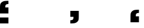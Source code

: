 SplineFontDB: 3.2
FontName: Untitled2
FullName: Untitled2
FamilyName: Untitled2
Weight: Regular
Copyright: Copyright (c) 2019, 王 偉澔
UComments: "2019-9-27: Created with FontForge (http://fontforge.org)"
Version: 001.000
ItalicAngle: 0
UnderlinePosition: -100
UnderlineWidth: 50
Ascent: 800
Descent: 200
InvalidEm: 0
LayerCount: 2
Layer: 0 0 "Back" 1
Layer: 1 0 "Fore" 0
XUID: [1021 877 -1097051598 3341513]
StyleMap: 0x0000
FSType: 0
OS2Version: 0
OS2_WeightWidthSlopeOnly: 0
OS2_UseTypoMetrics: 1
CreationTime: 1569617715
ModificationTime: 1569618314
OS2TypoAscent: 0
OS2TypoAOffset: 1
OS2TypoDescent: 0
OS2TypoDOffset: 1
OS2TypoLinegap: 90
OS2WinAscent: 0
OS2WinAOffset: 1
OS2WinDescent: 0
OS2WinDOffset: 1
HheadAscent: 0
HheadAOffset: 1
HheadDescent: 0
HheadDOffset: 1
DEI: 91125
Encoding: ISO8859-1
UnicodeInterp: none
NameList: AGL For New Fonts
DisplaySize: -48
AntiAlias: 1
FitToEm: 0
WinInfo: 46 23 8
BeginChars: 256 3

StartChar: a
Encoding: 97 97 0
Width: 2046
VWidth: 0
Flags: HW
HStem: -183.85 260.85<0 357.5> 660.25 139.75<264.261 357.5>
VStem: 0 357.5<-183.85 77 250.425 509.061>
LayerCount: 2
Fore
SplineSet
0 77 m 1
 357.5 77 l 1
 357.5 -183.849609375 l 1
 0 -183.849609375 l 1
 0 77 l 1
357.5 800 m 1
 357.5 660.25 l 1
 319.300130208 660.25 290.133463542 654.516601562 270 643.049804688 c 0
 250 631.166341146 237.633463542 617.583007812 232.900390625 602.299804688 c 0
 227.650390625 586.516601562 224.783528646 556.183268229 224.299804688 511.299804688 c 1
 357.5 511.299804688 l 1
 357.5 250.424804688 l 1
 0 250.424804688 l 1
 0 473.299804688 l 2
 0 553.583007812 2.86653645833 608.31640625 8.599609375 637.5 c 0
 14.3333333333 667.5 31.05859375 696.616536458 58.775390625 724.849609375 c 0
 70.3817249138 737.023321049 86.0515801069 748.918911675 105.784956204 760.536381252 c 0
 125.518332302 772.15385083 143.523281796 780.083455517 159.799804688 784.325195312 c 0
 198.533528646 794.775065104 264.43359375 800 357.5 800 c 1
EndSplineSet
EndChar

StartChar: b
Encoding: 98 98 1
Width: 2046
VWidth: 0
Flags: HW
HStem: -200 139.75<929.8 1023.11>
VStem: 929.8 357.7<90.9406 349.575>
LayerCount: 2
Fore
SplineSet
929.799804688 -200 m 1
 929.799804688 -60.25 l 1
 968.016601562 -60.25 997.183268229 -54.5166015625 1017.29980469 -43.0498046875 c 0
 1037.29980469 -31.0999348958 1049.7249349 -17.4833984375 1054.57519531 -2.2001953125 c 0
 1059.82519531 13.5667317708 1062.69173177 43.9000651042 1063.17480469 88.7998046875 c 1
 929.799804688 88.7998046875 l 1
 929.799804688 349.575195312 l 1
 1287.5 349.575195312 l 1
 1287.5 126.700195312 l 2
 1287.5 46.4169921875 1284.63346354 -8.29134114583 1278.90039062 -37.4248046875 c 0
 1273.15039062 -67.5250651042 1256.42513021 -96.6917317708 1228.72460938 -124.924804688 c 0
 1217.09000017 -137.098957423 1201.38631803 -148.987492815 1181.61356296 -160.590410863 c 0
 1161.84080788 -172.193328912 1143.80295357 -180.104923728 1127.5 -184.325195312 c 0
 1088.86653646 -194.775065104 1022.96647135 -200 929.799804688 -200 c 1
EndSplineSet
EndChar

StartChar: c
Encoding: 99 99 2
Width: 2046
VWidth: 0
Flags: HW
HStem: 226.725 139.75<1692.94 1786.25>
VStem: 1428.75 357.5<-183.2 75.4344>
LayerCount: 2
Fore
SplineSet
1786.25 366.474609375 m 1
 1786.25 226.724609375 l 1
 1748.03320312 226.724609375 1718.86653646 220.991536458 1698.75 209.525390625 c 0
 1678.75 197.574869792 1666.32486979 183.958007812 1661.47460938 168.674804688 c 0
 1656.22460938 152.908528646 1653.35807292 122.575195312 1652.875 77.6748046875 c 1
 1786.25 77.6748046875 l 1
 1786.25 -183.200195312 l 1
 1428.75 -183.200195312 l 1
 1428.75 39.6748046875 l 2
 1428.75 119.958007812 1431.61653646 174.666341146 1437.34960938 203.799804688 c 0
 1443.08333333 233.900065104 1459.80013021 263.066731771 1487.5 291.299804688 c 0
 1495.11492027 299.281685922 1504.78508727 307.345244093 1516.51050099 315.4904792 c 0
 1528.23591471 323.635714307 1540.50506422 330.857013764 1553.31794953 337.154377571 c 0
 1566.13083484 343.451741377 1577.87478656 347.992079062 1588.54980469 350.775390625 c 0
 1627.18326823 361.225260417 1693.08333333 366.458333333 1786.25 366.474609375 c 1
EndSplineSet
EndChar
EndChars
EndSplineFont
